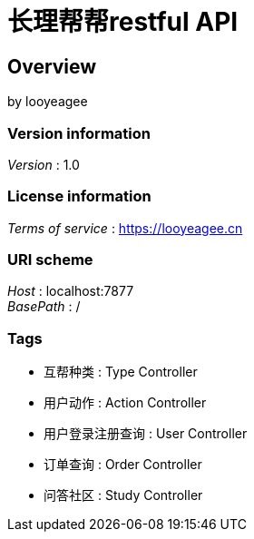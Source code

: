 = 长理帮帮restful API


[[_overview]]
== Overview
by looyeagee


=== Version information
[%hardbreaks]
__Version__ : 1.0


=== License information
[%hardbreaks]
__Terms of service__ : https://looyeagee.cn


=== URI scheme
[%hardbreaks]
__Host__ : localhost:7877
__BasePath__ : /


=== Tags

* 互帮种类 : Type Controller
* 用户动作 : Action Controller
* 用户登录注册查询 : User Controller
* 订单查询 : Order Controller
* 问答社区 : Study Controller



